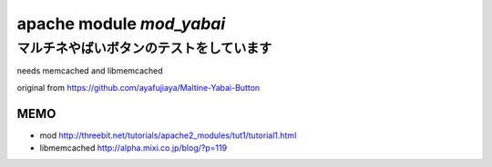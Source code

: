 =========================
apache module *mod_yabai*
=========================

マルチネやばいボタンのテストをしています
========================================

needs memcached and libmemcached

original from https://github.com/ayafujiaya/Maltine-Yabai-Button


MEMO
----
- mod http://threebit.net/tutorials/apache2_modules/tut1/tutorial1.html
- libmemcached http://alpha.mixi.co.jp/blog/?p=119
